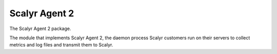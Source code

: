 Scalyr Agent 2
==============

The Scalyr Agent 2 package.

The module that implements Scalyr Agent 2, the daemon process Scalyr customers run on their servers to collect
metrics and log files and transmit them to Scalyr.
